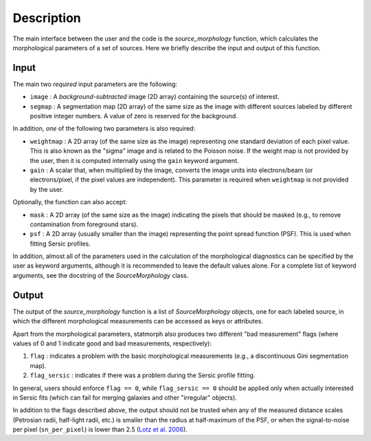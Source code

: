 
Description
===========

The main interface between the user and the code is the `source_morphology`
function, which calculates the morphological parameters of a set of sources.
Here we briefly describe the input and output of this function.

Input
-----

The main two *required* input parameters are the following:

- ``image`` : A *background-subtracted* image (2D array) containing the
  source(s) of interest.
- ``segmap`` : A segmentation map (2D array) of the same size as the image with
  different sources labeled by different positive integer numbers. A value of
  zero is reserved for the background.

In addition, *one* of the following two parameters is also required:

- ``weightmap`` : A 2D array (of the same size as the image) representing one
  standard deviation of each pixel value. This is also known as the "sigma"
  image and is related to the Poisson noise. If the weight map is not
  provided by the user, then it is computed internally using the ``gain``
  keyword argument.
- ``gain`` : A scalar that, when multiplied by the image, converts the image
  units into electrons/beam (or electrons/pixel, if the pixel values are
  independent). This parameter is required when ``weightmap`` is not
  provided by the user.

Optionally, the function can also accept:

- ``mask`` : A 2D array (of the same size as the image) indicating the pixels
  that should be masked (e.g., to remove contamination from foreground stars).
- ``psf`` : A 2D array (usually smaller than the image) representing the point
  spread function (PSF). This is used when fitting Sersic profiles.

In addition, almost all of the parameters used in the calculation of the
morphological diagnostics can be specified by the user as keyword
arguments, although it is recommended to leave the default values alone.
For a complete list of keyword arguments, see the docstring of the
`SourceMorphology` class.

Output
------

The output of the `source_morphology` function is a list of
`SourceMorphology` objects, one for each labeled source, in which the
different morphological measurements can be accessed as keys or attributes.

Apart from the morphological parameters, statmorph also produces two
different "bad measurement" flags (where values of 0 and 1 indicate good
and bad measurements, respectively):

1. ``flag`` : indicates a problem with the basic morphological measurements
   (e.g., a discontinuous Gini segmentation map).
2. ``flag_sersic`` : indicates if there was a problem during the
   Sersic profile fitting. 

In general, users should enforce ``flag == 0``, while ``flag_sersic == 0``
should be applied only when actually interested in Sersic fits (which can
fail for merging galaxies and other "irregular" objects).

In addition to the flags described above, the output should
not be trusted when any of the measured distance scales (Petrosian radii,
half-light radii, etc.) is smaller than the radius at half-maximum of the PSF,
or when the signal-to-noise per pixel (``sn_per_pixel``) is lower than 2.5
(`Lotz et al. 2006 <http://adsabs.harvard.edu/abs/2006ApJ...636..592L>`_).
